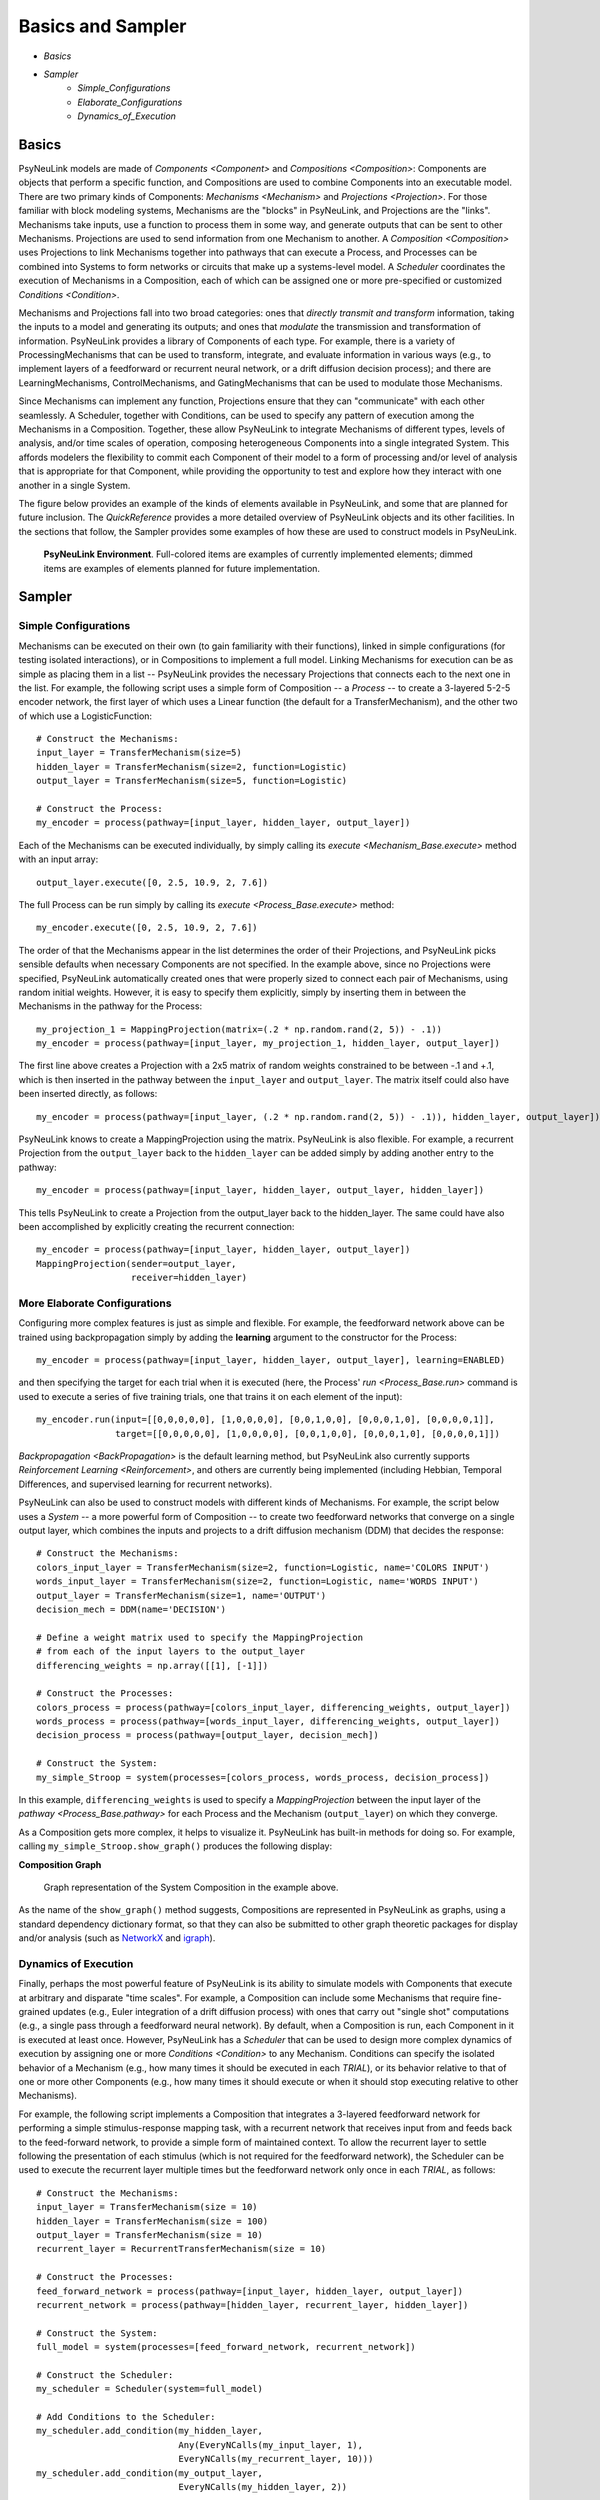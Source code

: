 Basics and Sampler
==================

* `Basics`
* `Sampler`
    * `Simple_Configurations`
    * `Elaborate_Configurations`
    * `Dynamics_of_Execution`

.. _Basics:

Basics
------

PsyNeuLink models are made of `Components <Component>` and `Compositions <Composition>`:
Components are objects that perform a specific function, and Compositions are used to combine Components into an
executable model.  There are two primary kinds of Components:  `Mechanisms <Mechanism>` and `Projections <Projection>`.
For those familiar with block modeling systems, Mechanisms are the "blocks" in PsyNeuLink, and Projections are the
"links".  Mechanisms take inputs, use a function to process them in some way, and generate outputs that can be sent to
other Mechanisms. Projections are used to send information from one Mechanism to another.  A `Composition
<Composition>` uses Projections to link Mechanisms together into pathways that can execute a Process, and Processes
can be combined into Systems to form networks or circuits that make up a systems-level model.  A `Scheduler`
coordinates the execution of Mechanisms in a Composition, each of which can be assigned one or more pre-specified or
customized `Conditions <Condition>`.

Mechanisms and Projections fall into two broad categories:  ones that *directly transmit and transform* information,
taking the inputs to a model and generating its outputs;  and ones that *modulate* the transmission and transformation
of information.  PsyNeuLink provides a library of Components of each type.  For example, there is a variety of
ProcessingMechanisms that can be used to transform, integrate, and evaluate information in various ways (e.g., to
implement layers of a feedforward or recurrent neural network, or a drift diffusion decision process); and there
are LearningMechanisms, ControlMechanisms, and GatingMechanisms that can be used to modulate those Mechanisms.

Since Mechanisms can implement any function, Projections ensure that they can "communicate" with each other
seamlessly.  A Scheduler, together with Conditions, can be used to specify any pattern of execution among the
Mechanisms in a Composition.  Together, these allow PsyNeuLink to integrate Mechanisms of different types, levels of
analysis, and/or time scales of operation, composing heterogeneous Components into a single integrated System.  This
affords modelers the flexibility to commit each Component of their model to a form of processing and/or level of
analysis that is appropriate for that Component, while providing the opportunity to test and explore how they
interact with one another in a single System.

The figure below provides an example of the kinds of elements available in PsyNeuLink, and some that are planned for
future inclusion.  The `QuickReference` provides a more detailed overview of PsyNeuLink objects and its other
facilities.  In the sections that follow, the Sampler provides some examples of how these are used to construct
models in PsyNeuLink.

.. _BasicsSampler_GrandView_Figure:

.. figure:: _static/Grandview_With_System_fig.svg

    **PsyNeuLink Environment**.  Full-colored items are examples of currently implemented elements; dimmed
    items are examples of elements planned for future implementation.


.. _Sampler:

Sampler
-------

.. _Simple_Configurations:

Simple Configurations
~~~~~~~~~~~~~~~~~~~~~

Mechanisms can be executed on their own (to gain familiarity with their functions), linked in simple configurations
(for testing isolated interactions), or in Compositions to implement a full model.
Linking Mechanisms for execution can be as simple as placing them in a list -- PsyNeuLink provides the necessary
Projections that connects each to the next one in the list.  For example, the following script uses a simple form of
Composition -- a `Process` -- to create a 3-layered 5-2-5 encoder network, the first layer of which
uses a Linear
function (the default for a TransferMechanism), and the other two of which use a LogisticFunction::

    # Construct the Mechanisms:
    input_layer = TransferMechanism(size=5)
    hidden_layer = TransferMechanism(size=2, function=Logistic)
    output_layer = TransferMechanism(size=5, function=Logistic)

    # Construct the Process:
    my_encoder = process(pathway=[input_layer, hidden_layer, output_layer])

Each of the Mechanisms can be executed individually, by simply calling its `execute <Mechanism_Base.execute>` method
with an input array::

    output_layer.execute([0, 2.5, 10.9, 2, 7.6])

The full Process can be run simply by calling its `execute <Process_Base.execute>` method::

    my_encoder.execute([0, 2.5, 10.9, 2, 7.6])

The order of that the Mechanisms appear in the list determines the order of their Projections, and PsyNeuLink
picks sensible defaults when necessary Components are not specified.  In the example above, since no Projections were
specified, PsyNeuLink automatically created ones that were properly sized to connect each pair of Mechanisms,
using random initial weights.  However, it is easy to specify them explicitly, simply by inserting them in between
the Mechanisms in the pathway for the Process::

    my_projection_1 = MappingProjection(matrix=(.2 * np.random.rand(2, 5)) - .1))
    my_encoder = process(pathway=[input_layer, my_projection_1, hidden_layer, output_layer])

The first line above creates a Projection with a 2x5 matrix of random weights constrained to be between -.1 and +.1,
which is then inserted in the pathway between the ``input_layer`` and ``output_layer``.  The matrix itself could also
have been inserted directly, as follows::

    my_encoder = process(pathway=[input_layer, (.2 * np.random.rand(2, 5)) - .1)), hidden_layer, output_layer])

PsyNeuLink knows to create a MappingProjection using the matrix.  PsyNeuLink is also flexible.  For example,
a recurrent Projection from the ``output_layer`` back to the ``hidden_layer`` can be added simply by adding another
entry to the pathway::

    my_encoder = process(pathway=[input_layer, hidden_layer, output_layer, hidden_layer])

This tells PsyNeuLink to create a Projection from the output_layer back to the hidden_layer.  The same could have also
been accomplished by explicitly creating the recurrent connection::

    my_encoder = process(pathway=[input_layer, hidden_layer, output_layer])
    MappingProjection(sender=output_layer,
                      receiver=hidden_layer)

.. _Elaborate_Configurations:

More Elaborate Configurations
~~~~~~~~~~~~~~~~~~~~~~~~~~~~~

Configuring more complex features is just as simple and flexible.  For example, the feedforward network above can be
trained using backpropagation simply by adding the **learning** argument to the constructor for the Process::

    my_encoder = process(pathway=[input_layer, hidden_layer, output_layer], learning=ENABLED)

and then specifying the target for each trial when it is executed (here, the Process' `run <Process_Base.run>` command
is used to execute a series of five training trials, one that trains it on each element of the input)::

    my_encoder.run(input=[[0,0,0,0,0], [1,0,0,0,0], [0,0,1,0,0], [0,0,0,1,0], [0,0,0,0,1]],
                   target=[[0,0,0,0,0], [1,0,0,0,0], [0,0,1,0,0], [0,0,0,1,0], [0,0,0,0,1]])

`Backpropagation <BackPropagation>` is the default learning method, but PsyNeuLink also currently supports
`Reinforcement Learning <Reinforcement>`, and others are currently being implemented (including Hebbian, Temporal
Differences, and supervised learning for recurrent networks).

PsyNeuLink can also be used to construct models with different kinds of Mechanisms.  For example, the script below
uses a `System` -- a more powerful form of Composition -- to create two feedforward networks that converge on a single
output layer, which combines the inputs and projects to a drift diffusion mechanism (DDM) that decides the response::

    # Construct the Mechanisms:
    colors_input_layer = TransferMechanism(size=2, function=Logistic, name='COLORS INPUT')
    words_input_layer = TransferMechanism(size=2, function=Logistic, name='WORDS INPUT')
    output_layer = TransferMechanism(size=1, name='OUTPUT')
    decision_mech = DDM(name='DECISION')

    # Define a weight matrix used to specify the MappingProjection
    # from each of the input layers to the output_layer
    differencing_weights = np.array([[1], [-1]])

    # Construct the Processes:
    colors_process = process(pathway=[colors_input_layer, differencing_weights, output_layer])
    words_process = process(pathway=[words_input_layer, differencing_weights, output_layer])
    decision_process = process(pathway=[output_layer, decision_mech])

    # Construct the System:
    my_simple_Stroop = system(processes=[colors_process, words_process, decision_process])

In this example, ``differencing_weights`` is used to specify a `MappingProjection` between the input layer of the
`pathway <Process_Base.pathway>` for each Process and the Mechanism (``output_layer``) on which they converge.

As a Composition gets more complex, it helps to visualize it.  PsyNeuLink has built-in methods for doing so.
For example, calling ``my_simple_Stroop.show_graph()`` produces the following display:

.. _Simple_Stroop_Example_Figure:

**Composition Graph**

.. figure:: _static/Simple_Stroop_Example_fig.svg

   Graph representation of the System Composition in the example above.

As the name of the ``show_graph()`` method suggests, Compositions are represented in PsyNeuLink as graphs, using a
standard dependency dictionary format, so that they can also be submitted to other graph theoretic packages for
display and/or analysis (such as `NetworkX <https://networkx.github.io>`_ and `igraph <http://igraph.org/redirect
.html>`_).

.. _Dynamics_of_Execution:

Dynamics of Execution
~~~~~~~~~~~~~~~~~~~~~

Finally, perhaps the most powerful feature of PsyNeuLink is its ability to simulate models with Components
that execute at arbitrary and disparate "time scales". For example, a Composition can include some Mechanisms
that require fine-grained updates (e.g., Euler integration of a drift diffusion process) with ones that carry out
"single shot" computations (e.g., a single pass through a feedforward neural network). By default, when a Composition
is run, each Component in it is executed at least once.  However, PsyNeuLink has a `Scheduler` that can be used to
design more complex dynamics of execution by assigning one or more `Conditions <Condition>` to any Mechanism. Conditions
can specify the isolated behavior of a Mechanism (e.g., how many times it should be executed in each `TRIAL`), or its
behavior relative to that of one or more other Components (e.g., how many times it should execute or when it should
stop executing relative to other Mechanisms).

For example, the following script implements a Composition that integrates a 3-layered feedforward network for
performing a simple stimulus-response mapping task, with a recurrent network that receives input from and feeds back
to the feed-forward network, to provide a simple form of maintained context.  To allow the recurrent layer to settle
following the presentation of each stimulus (which is not required for the feedforward network), the Scheduler can
be used to execute the recurrent layer multiple times but the feedforward network only once in each `TRIAL`, as
follows::

    # Construct the Mechanisms:
    input_layer = TransferMechanism(size = 10)
    hidden_layer = TransferMechanism(size = 100)
    output_layer = TransferMechanism(size = 10)
    recurrent_layer = RecurrentTransferMechanism(size = 10)

    # Construct the Processes:
    feed_forward_network = process(pathway=[input_layer, hidden_layer, output_layer])
    recurrent_network = process(pathway=[hidden_layer, recurrent_layer, hidden_layer])

    # Construct the System:
    full_model = system(processes=[feed_forward_network, recurrent_network])

    # Construct the Scheduler:
    my_scheduler = Scheduler(system=full_model)

    # Add Conditions to the Scheduler:
    my_scheduler.add_condition(my_hidden_layer,
                               Any(EveryNCalls(my_input_layer, 1),
                               EveryNCalls(my_recurrent_layer, 10)))
    my_scheduler.add_condition(my_output_layer,
                               EveryNCalls(my_hidden_layer, 2))

The two Conditions added to the Scheduler specify that:

   1. ``my_hidden_layer`` should execute whenever either ``input_hidden_layer`` has executed once (to encode the stimulus and make available to the ``recurrent_layer``), or when the ``recurrent_layer`` has executed 10 times (to allow it to settle on a context representation and provide that back to the ``hidden_layer``)

   2. the ``output_layer`` should execute only after the ``hidden_layer`` has executed twice (to integrate its inputs from both ``input_layer`` and ``recurrent_layer``).

More sophisticated Conditions can also be created.  For example, the ``recurrent_layer`` can be scheduled to
execute until the change in its value falls below a specified threshold as follows::

    # Define a function ``converge`` that detects when a Mechanism has converged such that
    # none of elements has changed more than ``epsilon`` since the last execution
    def converge(mech, thresh):
        for val in mech.delta:
            if abs(val) >= thresh:
                return False
        return True
    epsilon = 0.01

    # Add a Condition to the Scheduler that uses the ``converge`` function to continue
    # executing the ``recurrent_layer`` while it has not (i.e., until it has) converged
    my_scheduler.add_condition(my_hidden_layer,
                               Any(EveryNCalls(my_input_layer, 1),
                               EveryNCalls(my_recurrent_layer, 1)))
    my_scheduler.add_condition(my_recurrent_layer,
                               All(EveryNCalls(my_hidden_layer, 1),
                                   WhileNot(converge, my_recurrent_mech, epsilon)))

Here, the criterion for stopping execution is defined as a function (``converge``), that is used in a `WhileNot`
Condition.  Any arbitrary Conditions can be created and flexibly combined to construct virtually any schedule of
execution that is logically sensible.


The `User's Guide <UserGuide>` provides a more detailed review of PsyNeuLink's organization and capabilities,
and the `Tutorial` provides an interactive introduction to its use.